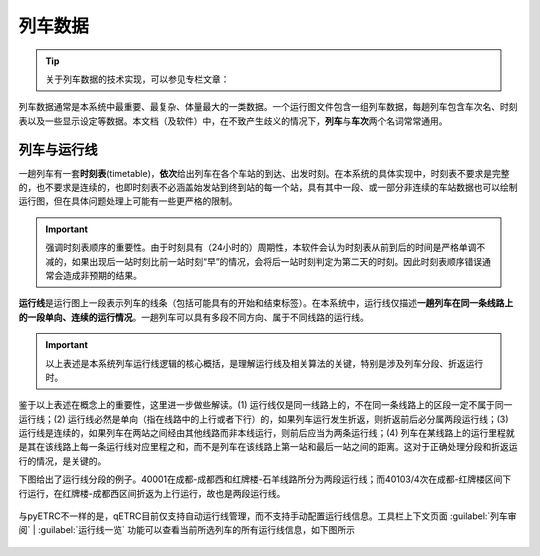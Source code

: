 
列车数据
---------

.. tip::
    关于列车数据的技术实现，可以参见专栏文章：

列车数据通常是本系统中最重要、最复杂、体量最大的一类数据。一个运行图文件包含一组列车数据，每趟列车包含车次名、时刻表以及一些显示设定等数据。本文档（及软件）中，在不致产生歧义的情况下，\ **列车**\ 与\ **车次**\ 两个名词常常通用。

列车与运行线
~~~~~~~~~~~~~

一趟列车有一套\ **时刻表**\ (timetable)，\ **依次**\ 给出列车在各个车站的到达、出发时刻。在本系统的具体实现中，时刻表不要求是完整的，也不要求是连续的，也即时刻表不必涵盖始发站到终到站的每一个站，具有其中一段、或一部分非连续的车站数据也可以绘制运行图，但在具体问题处理上可能有一些更严格的限制。

.. important::
    强调时刻表顺序的重要性。由于时刻具有（24小时的）周期性，本软件会认为时刻表从前到后的时间是严格单调不减的，如果出现后一站时刻比前一站时刻“早”的情况，会将后一站时刻判定为第二天的时刻。因此时刻表顺序错误通常会造成非预期的结果。

\ **运行线**\ 是运行图上一段表示列车的线条（包括可能具有的开始和结束标签）。在本系统中，运行线仅描述\ **一趟列车在同一条线路上的一段单向、连续的运行情况**\ 。一趟列车可以具有多段不同方向、属于不同线路的运行线。

.. important::
    以上表述是本系统列车运行线逻辑的核心概括，是理解运行线及相关算法的关键，特别是涉及列车分段、折返运行时。

鉴于以上表述在概念上的重要性，这里进一步做些解读。(1) 运行线仅是同一线路上的，不在同一条线路上的区段一定不属于同一运行线；(2) 运行线必然是单向（指在线路中的上行或者下行）的，如果列车运行发生折返，则折返前后必分属两段运行线；(3) 运行线是连续的，如果列车在两站之间经由其他线路而非本线运行，则前后应当为两条运行线；(4) 列车在某线路上的运行里程就是其在该线路上每一条运行线对应里程之和，而不是列车在该线路上第一站和最后一站之间的距离。这对于正确处理分段和折返运行的情况，是关键的。

下图给出了运行线分段的例子。40001在成都-成都西和红牌楼-石羊线路所分为两段运行线；而40103/4次在成都-红牌楼区间下行运行，在红牌楼-成都西区间折返为上行运行，故也是两段运行线。

.. figure:: /_static/img/data/item.png
    :alt: 运行线分段

与pyETRC不一样的是，qETRC目前仅支持自动运行线管理，而不支持手动配置运行线信息。工具栏上下文页面 :guilabel:`列车审阅` | :guilabel:`运行线一览` 功能可以查看当前所选列车的所有运行线信息，如下图所示

.. figure:: /_static/img/data/trainline-overview.png
    :alt: 运行线一览


